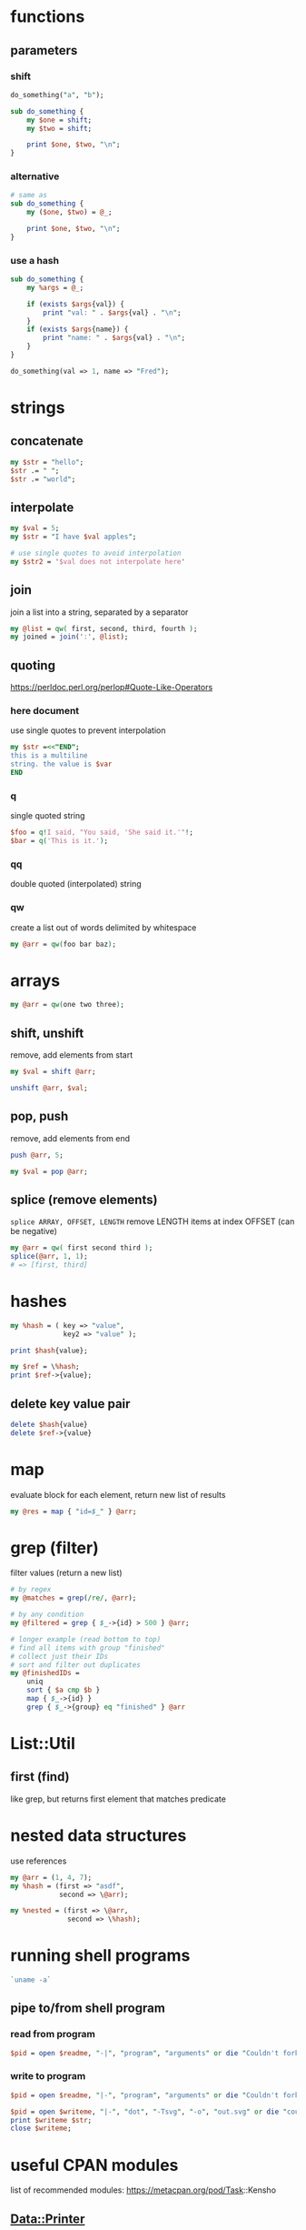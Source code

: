 * functions
** parameters
*** shift
   #+begin_src perl
     do_something("a", "b");

     sub do_something {
         my $one = shift;
         my $two = shift;

         print $one, $two, "\n";
     }
   #+end_src
*** alternative
   #+begin_src perl
     # same as
     sub do_something {
         my ($one, $two) = @_;

         print $one, $two, "\n";
     }
   #+end_src
*** use a hash
    #+begin_src perl
      sub do_something {
          my %args = @_;

          if (exists $args{val}) {
              print "val: " . $args{val} . "\n";
          }
          if (exists $args{name}) {
              print "name: " . $args{val} . "\n";
          }
      }

      do_something(val => 1, name => "Fred");
    #+end_src

* strings
** concatenate
   #+begin_src perl
     my $str = "hello";
     $str .= " ";
     $str .= "world";
   #+end_src
** interpolate
   #+begin_src perl
     my $val = 5;
     my $str = "I have $val apples";

     # use single quotes to avoid interpolation
     my $str2 = '$val does not interpolate here'
   #+end_src
** join
   join a list into a string, separated by a separator
   #+begin_src perl
     my @list = qw( first, second, third, fourth );
     my joined = join(':', @list);
   #+end_src
** quoting
   https://perldoc.perl.org/perlop#Quote-Like-Operators
*** here document
    use single quotes to prevent interpolation
    #+begin_src perl
      my $str =<<"END";
      this is a multiline
      string. the value is $var
      END
    #+end_src
*** q
    single quoted string
    #+begin_src perl
      $foo = q!I said, "You said, 'She said it.'"!;
      $bar = q('This is it.');
    #+end_src
*** qq
    double quoted (interpolated) string
*** qw
    create a list out of words delimited by whitespace
    #+begin_src perl
      my @arr = qw(foo bar baz);
    #+end_src

* arrays
  #+begin_src perl
    my @arr = qw(one two three);
  #+end_src
** shift, unshift
   remove, add elements from start
   #+begin_src perl
     my $val = shift @arr;

     unshift @arr, $val;
   #+end_src
** pop, push
   remove, add elements from end
   #+begin_src perl
     push @arr, 5;

     my $val = pop @arr;
   #+end_src
** splice (remove elements)
  =splice ARRAY, OFFSET, LENGTH=
  remove LENGTH items at index OFFSET (can be negative)
  #+begin_src perl
    my @arr = qw( first second third );
    splice(@arr, 1, 1);
    # => [first, third]
  #+end_src

* hashes
  #+begin_src perl
    my %hash = ( key => "value",
                 key2 => "value" );

    print $hash{value};

    my $ref = \%hash;
    print $ref->{value};
  #+end_src
** delete key value pair
   #+begin_src perl
     delete $hash{value}
     delete $ref->{value}
   #+end_src

* map
  evaluate block for each element, return new list of results
  #+begin_src perl
    my @res = map { "id=$_" } @arr;
  #+end_src

* grep (filter)
  filter values (return a new list)
  #+begin_src perl
    # by regex
    my @matches = grep(/re/, @arr);

    # by any condition
    my @filtered = grep { $_->{id} > 500 } @arr;

    # longer example (read bottom to top)
    # find all items with group "finished"
    # collect just their IDs
    # sort and filter out duplicates
    my @finishedIDs =
        uniq
        sort { $a cmp $b }
        map { $_->{id} }
        grep { $_->{group} eq "finished" } @arr
  #+end_src

* List::Util
** first (find)
   like grep, but returns first element that matches predicate

* nested data structures
  use references
  #+begin_src perl
    my @arr = (1, 4, 7);
    my %hash = (first => "asdf",
                second => \@arr);

    my %nested = (first => \@arr,
                  second => \%hash);
  #+end_src

* running shell programs
  #+begin_src perl
    `uname -a`
  #+end_src
** pipe to/from shell program
*** read from program
   #+begin_src perl
     $pid = open $readme, "-|", "program", "arguments" or die "Couldn't fork: $!\n";
   #+end_src
*** write to program
   #+begin_src perl
     $pid = open $readme, "|-", "program", "arguments" or die "Couldn't fork: $!\n";
   #+end_src
   
   #+begin_src perl
     $pid = open $writeme, "|-", "dot", "-Tsvg", "-o", "out.svg" or die "couldn't fork: $!\n";
     print $writeme $str;
     close $writeme;
   #+end_src

* useful CPAN modules
  list of recommended modules: https://metacpan.org/pod/Task::Kensho
** Data::Printer
   like Data::Dumper, but more human-readable
   - does not require passing references
    #+begin_src perl
      use DDP;
      p %variable;
    #+end_src
** List::Util
   useful list functions, such as =first=, =max=
** List::MoreUtils
   useful list functions missing from List::Util, such as =first_index=, =uniq=

